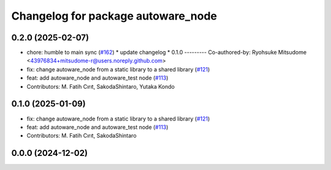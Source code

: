 ^^^^^^^^^^^^^^^^^^^^^^^^^^^^^^^^^^^
Changelog for package autoware_node
^^^^^^^^^^^^^^^^^^^^^^^^^^^^^^^^^^^

0.2.0 (2025-02-07)
------------------
* chore: humble to main sync (`#162 <https://github.com/autowarefoundation/autoware_core/issues/162>`_)
  * update changelog
  * 0.1.0
  ---------
  Co-authored-by: Ryohsuke Mitsudome <43976834+mitsudome-r@users.noreply.github.com>
* fix: change autoware_node from a static library to a shared library (`#121 <https://github.com/autowarefoundation/autoware_core/issues/121>`_)
* feat: add autoware_node and autoware_test node (`#113 <https://github.com/autowarefoundation/autoware_core/issues/113>`_)
* Contributors: M. Fatih Cırıt, SakodaShintaro, Yutaka Kondo

0.1.0 (2025-01-09)
------------------
* fix: change autoware_node from a static library to a shared library (`#121 <https://github.com/autowarefoundation/autoware_core/issues/121>`_)
* feat: add autoware_node and autoware_test node (`#113 <https://github.com/autowarefoundation/autoware_core/issues/113>`_)
* Contributors: M. Fatih Cırıt, SakodaShintaro

0.0.0 (2024-12-02)
------------------
